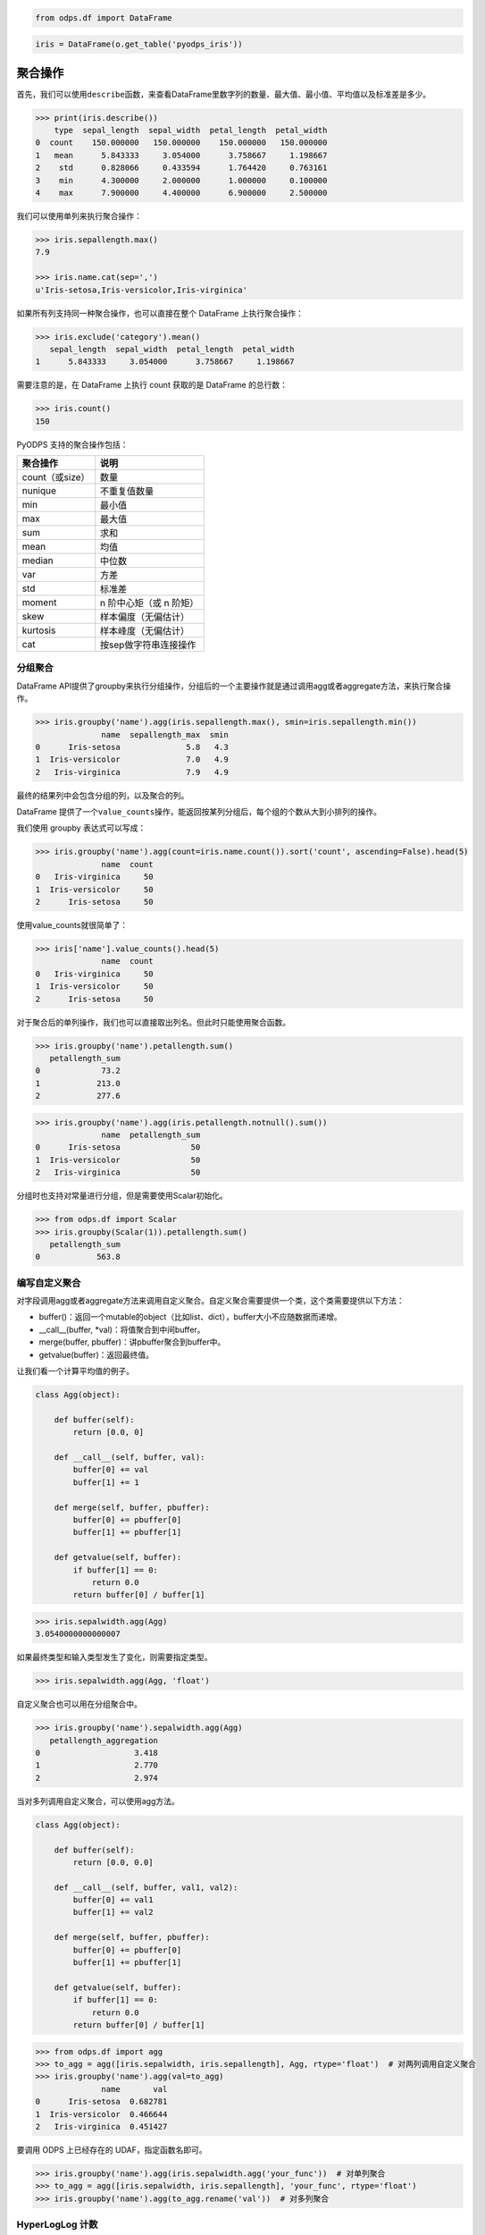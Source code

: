 .. _dfagg:

.. code:: python

    from odps.df import DataFrame

.. code:: python

    iris = DataFrame(o.get_table('pyodps_iris'))

聚合操作
========

首先，我们可以使用\ ``describe``\ 函数，来查看DataFrame里数字列的数量、最大值、最小值、平均值以及标准差是多少。

.. code:: python

    >>> print(iris.describe())
        type  sepal_length  sepal_width  petal_length  petal_width
    0  count    150.000000   150.000000    150.000000   150.000000
    1   mean      5.843333     3.054000      3.758667     1.198667
    2    std      0.828066     0.433594      1.764420     0.763161
    3    min      4.300000     2.000000      1.000000     0.100000
    4    max      7.900000     4.400000      6.900000     2.500000

我们可以使用单列来执行聚合操作：

.. code:: python

    >>> iris.sepallength.max()
    7.9

    >>> iris.name.cat(sep=',')
    u'Iris-setosa,Iris-versicolor,Iris-virginica'

如果所有列支持同一种聚合操作，也可以直接在整个 DataFrame 上执行聚合操作：

.. code:: python

    >>> iris.exclude('category').mean()
       sepal_length  sepal_width  petal_length  petal_width
    1      5.843333     3.054000      3.758667     1.198667

需要注意的是，在 DataFrame 上执行 count 获取的是 DataFrame 的总行数：

.. code:: python

    >>> iris.count()
    150

PyODPS 支持的聚合操作包括：

================ ========================
 聚合操作         说明
================ ========================
 count（或size）  数量
 nunique          不重复值数量
 min              最小值
 max              最大值
 sum              求和
 mean             均值
 median           中位数
 var              方差
 std              标准差
 moment           n 阶中心矩（或 n 阶矩）
 skew             样本偏度（无偏估计）
 kurtosis         样本峰度（无偏估计）
 cat              按sep做字符串连接操作
================ ========================

分组聚合
--------

DataFrame
API提供了groupby来执行分组操作，分组后的一个主要操作就是通过调用agg或者aggregate方法，来执行聚合操作。

.. code:: python

    >>> iris.groupby('name').agg(iris.sepallength.max(), smin=iris.sepallength.min())
                  name  sepallength_max  smin
    0      Iris-setosa              5.8   4.3
    1  Iris-versicolor              7.0   4.9
    2   Iris-virginica              7.9   4.9

最终的结果列中会包含分组的列，以及聚合的列。

DataFrame 提供了一个\ ``value_counts``\ 操作，能返回按某列分组后，每个组的个数从大到小排列的操作。

我们使用 groupby 表达式可以写成：

.. code:: python

    >>> iris.groupby('name').agg(count=iris.name.count()).sort('count', ascending=False).head(5)
                  name  count
    0   Iris-virginica     50
    1  Iris-versicolor     50
    2      Iris-setosa     50

使用value\_counts就很简单了：

.. code:: python

    >>> iris['name'].value_counts().head(5)
                  name  count
    0   Iris-virginica     50
    1  Iris-versicolor     50
    2      Iris-setosa     50

对于聚合后的单列操作，我们也可以直接取出列名。但此时只能使用聚合函数。

.. code:: python

    >>> iris.groupby('name').petallength.sum()
       petallength_sum
    0             73.2
    1            213.0
    2            277.6

.. code:: python

    >>> iris.groupby('name').agg(iris.petallength.notnull().sum())
                  name  petallength_sum
    0      Iris-setosa               50
    1  Iris-versicolor               50
    2   Iris-virginica               50


分组时也支持对常量进行分组，但是需要使用Scalar初始化。

.. code:: python

    >>> from odps.df import Scalar
    >>> iris.groupby(Scalar(1)).petallength.sum()
       petallength_sum
    0            563.8

编写自定义聚合
--------------

对字段调用agg或者aggregate方法来调用自定义聚合。自定义聚合需要提供一个类，这个类需要提供以下方法：

* buffer()：返回一个mutable的object（比如list、dict），buffer大小不应随数据而递增。
* __call__(buffer, *val)：将值聚合到中间buffer。
* merge(buffer, pbuffer)：讲pbuffer聚合到buffer中。
* getvalue(buffer)：返回最终值。

让我们看一个计算平均值的例子。

.. code-block:: python

    class Agg(object):

        def buffer(self):
            return [0.0, 0]

        def __call__(self, buffer, val):
            buffer[0] += val
            buffer[1] += 1

        def merge(self, buffer, pbuffer):
            buffer[0] += pbuffer[0]
            buffer[1] += pbuffer[1]

        def getvalue(self, buffer):
            if buffer[1] == 0:
                return 0.0
            return buffer[0] / buffer[1]

.. code:: python

    >>> iris.sepalwidth.agg(Agg)
    3.0540000000000007

如果最终类型和输入类型发生了变化，则需要指定类型。

.. code:: python

    >>> iris.sepalwidth.agg(Agg, 'float')


自定义聚合也可以用在分组聚合中。

.. code:: python

    >>> iris.groupby('name').sepalwidth.agg(Agg)
       petallength_aggregation
    0                    3.418
    1                    2.770
    2                    2.974

当对多列调用自定义聚合，可以使用agg方法。

.. code-block:: python

    class Agg(object):

        def buffer(self):
            return [0.0, 0.0]

        def __call__(self, buffer, val1, val2):
            buffer[0] += val1
            buffer[1] += val2

        def merge(self, buffer, pbuffer):
            buffer[0] += pbuffer[0]
            buffer[1] += pbuffer[1]

        def getvalue(self, buffer):
            if buffer[1] == 0:
                return 0.0
            return buffer[0] / buffer[1]

.. code:: python

    >>> from odps.df import agg
    >>> to_agg = agg([iris.sepalwidth, iris.sepallength], Agg, rtype='float')  # 对两列调用自定义聚合
    >>> iris.groupby('name').agg(val=to_agg)
                  name       val
    0      Iris-setosa  0.682781
    1  Iris-versicolor  0.466644
    2   Iris-virginica  0.451427

要调用 ODPS 上已经存在的 UDAF，指定函数名即可。

.. code:: python

    >>> iris.groupby('name').agg(iris.sepalwidth.agg('your_func'))  # 对单列聚合
    >>> to_agg = agg([iris.sepalwidth, iris.sepallength], 'your_func', rtype='float')
    >>> iris.groupby('name').agg(to_agg.rename('val'))  # 对多列聚合

HyperLogLog 计数
----------------

DataFrame 提供了对列进行 HyperLogLog 计数的接口 ``hll_count``，这个接口是个近似的估计接口，
当数据量很大时，能较快的对数据的唯一个数进行估计。

这个接口在对比如海量用户UV进行计算时，能很快得出估计值。

.. code:: python

    >>> df = DataFrame(pd.DataFrame({'a': np.random.randint(100000, size=100000)}))
    >>> df.a.hll_count()
    63270
    >>> df.a.nunique()
    63250

提供 ``splitter`` 参数会对每个字段进行分隔，再计算唯一数。

